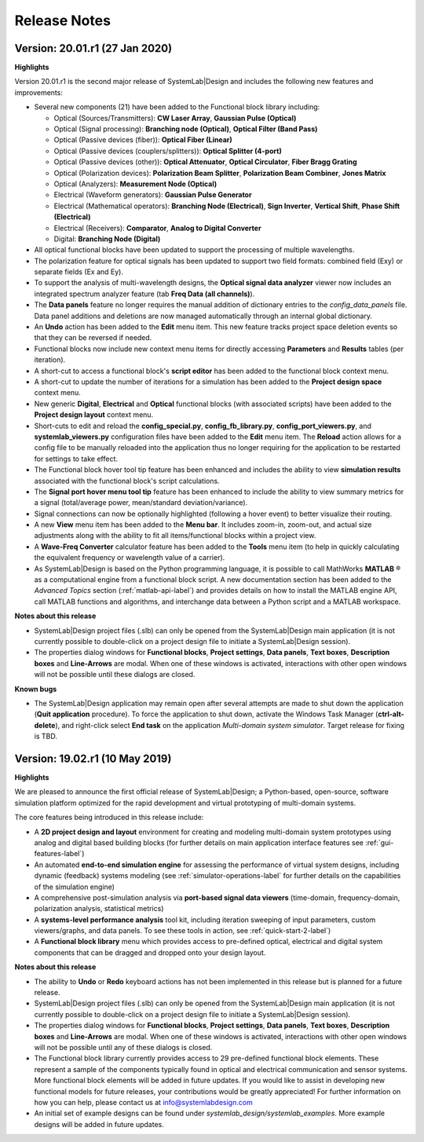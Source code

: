 .. |reg|    unicode:: U+000AE .. REGISTERED SIGN

Release Notes
=============

Version: 20.01.r1 (27 Jan 2020)
---------------------------------

**Highlights**

Version 20.01.r1 is the second major release of SystemLab|Design and includes
the following new features and improvements:

*  Several new components (21) have been added to the Functional block library including:

   * Optical (Sources/Transmitters): **CW Laser Array**, **Gaussian Pulse (Optical)**
   * Optical (Signal processing): **Branching node (Optical)**, **Optical Filter (Band Pass)**
   * Optical (Passive devices (fiber)): **Optical Fiber (Linear)**
   * Optical (Passive devices (couplers/splitters)): **Optical Splitter (4-port)**
   * Optical (Passive devices (other)): **Optical Attenuator**, **Optical Circulator**, **Fiber Bragg Grating**  
   * Optical (Polarization devices): **Polarization Beam Splitter**, **Polarization Beam Combiner**, 
     **Jones Matrix**
   * Optical (Analyzers): **Measurement Node (Optical)**
   * Electrical (Waveform generators): **Gaussian Pulse Generator**
   * Electrical (Mathematical operators): **Branching Node (Electrical)**, **Sign Inverter**, 
     **Vertical Shift**, **Phase Shift (Electrical)**
   * Electrical (Receivers): **Comparator**, **Analog to Digital Converter**
   * Digital: **Branching Node (Digital)**

*  All optical functional blocks have been updated to support the processing of 
   multiple wavelengths.
*  The polarization feature for optical signals has been updated to support two field formats: 
   combined field (Exy) or separate fields (Ex and Ey).
*  To support the analysis of multi-wavelength designs, the **Optical signal data analyzer** 
   viewer now includes an integrated spectrum analyzer feature (tab **Freq Data (all channels)**).
*  The **Data panels** feature no longer requires the manual addition 
   of dictionary entries to the *config_data_panels* file. Data panel additions and 
   deletions are now managed automatically through an internal global dictionary.
*  An **Undo** action has been added to the **Edit** menu item. This new feature tracks project space 
   deletion events so that they can be reversed if needed.
*  Functional blocks now include new context menu items for directly accessing **Parameters** and 
   **Results** tables (per iteration).
*  A short-cut to access a functional block's **script editor** has been added to the 
   functional block context menu.
*  A short-cut to update the number of iterations for a simulation has been added to the **Project design space** 
   context menu.
*  New generic **Digital**, **Electrical** and **Optical** functional blocks 
   (with associated scripts) have been added to the **Project design layout** context menu.
*  Short-cuts to edit and reload the **config_special.py**, **config_fb_library.py**, **config_port_viewers.py**, 
   and **systemlab_viewers.py** configuration files have been added to the **Edit** menu item. The **Reload** action 
   allows for a config file to be manually reloaded into the application thus no longer requiring for the application 
   to be restarted for settings to take effect.
*  The Functional block hover tool tip feature has been enhanced and includes the ability 
   to view **simulation results** associated with the functional block's script calculations.
*  The **Signal port hover menu tool tip** feature has been enhanced to include the ability   
   to view summary metrics for a signal (total/average power, mean/standard deviation/variance).
*  Signal connections can now be optionally highlighted (following a hover event) to better 
   visualize their routing.
*  A new **View** menu item has been added to the **Menu bar**. It includes zoom-in, zoom-out, and actual size 
   adjustments along with the ability to fit all items/functional blocks within a project view.
*  A **Wave-Freq Converter** calculator feature has been added to the **Tools** menu item (to help in quickly
   calculating the equivalent frequency or wavelength value of a carrier).
*  As SystemLab|Design is based on the Python programming language, it is possible to call
   MathWorks **MATLAB** |reg| as a computational engine from a functional block script. 
   A new documentation section has been added to the *Advanced Topics*
   section (:ref:`matlab-api-label`) and provides details on how to install the 
   MATLAB engine API, call MATLAB functions and algorithms, 
   and interchange data between a Python script and a MATLAB workspace.

**Notes about this release**

*  SystemLab|Design project files (.slb) can only be opened from the SystemLab|Design 
   main application (it is not currently possible to double-click on a project design file 
   to initiate a SystemLab|Design session).
*  The properties dialog windows for **Functional blocks**, **Project settings**, **Data panels**, 
   **Text boxes**, **Description boxes** and **Line-Arrows** are modal. When one of these 
   windows is activated, interactions with other open windows will not be possible until 
   these dialogs are closed.
   
**Known bugs**

*  The SystemLab|Design application may remain open after several attempts are made to shut down 
   the application (**Quit application** procedure). To force the application to shut down, 
   activate the Windows Task Manager (**ctrl-alt-delete**), and right-click select **End task** 
   on the application *Multi-domain system simulator*. Target release for fixing is TBD.

Version: 19.02.r1 (10 May 2019)
---------------------------------

**Highlights**

We are pleased to announce the first official release of SystemLab|Design; a Python-based, 
open-source, software simulation platform optimized for the rapid development and virtual 
prototyping of multi-domain systems.

The core features being introduced in this release include:

*  A **2D project design and layout** environment for creating and modeling multi-domain 
   system prototypes using analog and digital based building blocks (for further details on 
   main application interface features see :ref:`gui-features-label`) 
*  An automated **end-to-end simulation engine** for assessing the performance of virtual system
   designs, including dynamic (feedback) systems modeling (see :ref:`simulator-operations-label` 
   for further details on the capabilities of the simulation engine)
*  A comprehensive post-simulation analysis via **port-based signal data viewers** (time-domain, 
   frequency-domain, polarization analysis, statistical metrics)
*  A **systems-level performance analysis** tool kit, including iteration sweeping of input 
   parameters, custom viewers/graphs, and data panels. To see these tools in action, see 
   :ref:`quick-start-2-label`)
*  A **Functional block library** menu which provides access to pre-defined optical, electrical 
   and digital system components that can be dragged and dropped onto your design layout. 

**Notes about this release**

*  The ability to **Undo** or **Redo** keyboard actions has not been implemented in this release 
   but is planned for a future release.
*  SystemLab|Design project files (.slb) can only be opened from the SystemLab|Design 
   main application (it is not currently possible to double-click on a project design file 
   to initiate a SystemLab|Design session).
*  The properties dialog windows for **Functional blocks**, **Project settings**, **Data panels**, 
   **Text boxes**, **Description boxes** and **Line-Arrows** are modal. When one of these 
   windows is activated, interactions with other open windows will not be possible until 
   any of these dialogs is closed.
*  The Functional block library currently provides access to 29 pre-defined functional block 
   elements. These represent a sample of the components typically found in optical and 
   electrical communication and sensor systems. More functional block elements will be 
   added in future updates. If you would like to assist in developing new functional models 
   for future releases, your contributions would be greatly appreciated! For further 
   information on how you can help, please contact us at info@systemlabdesign.com
*  An initial set of example designs can be found under *systemlab_design/systemlab_examples*.
   More example designs will be added in future updates.